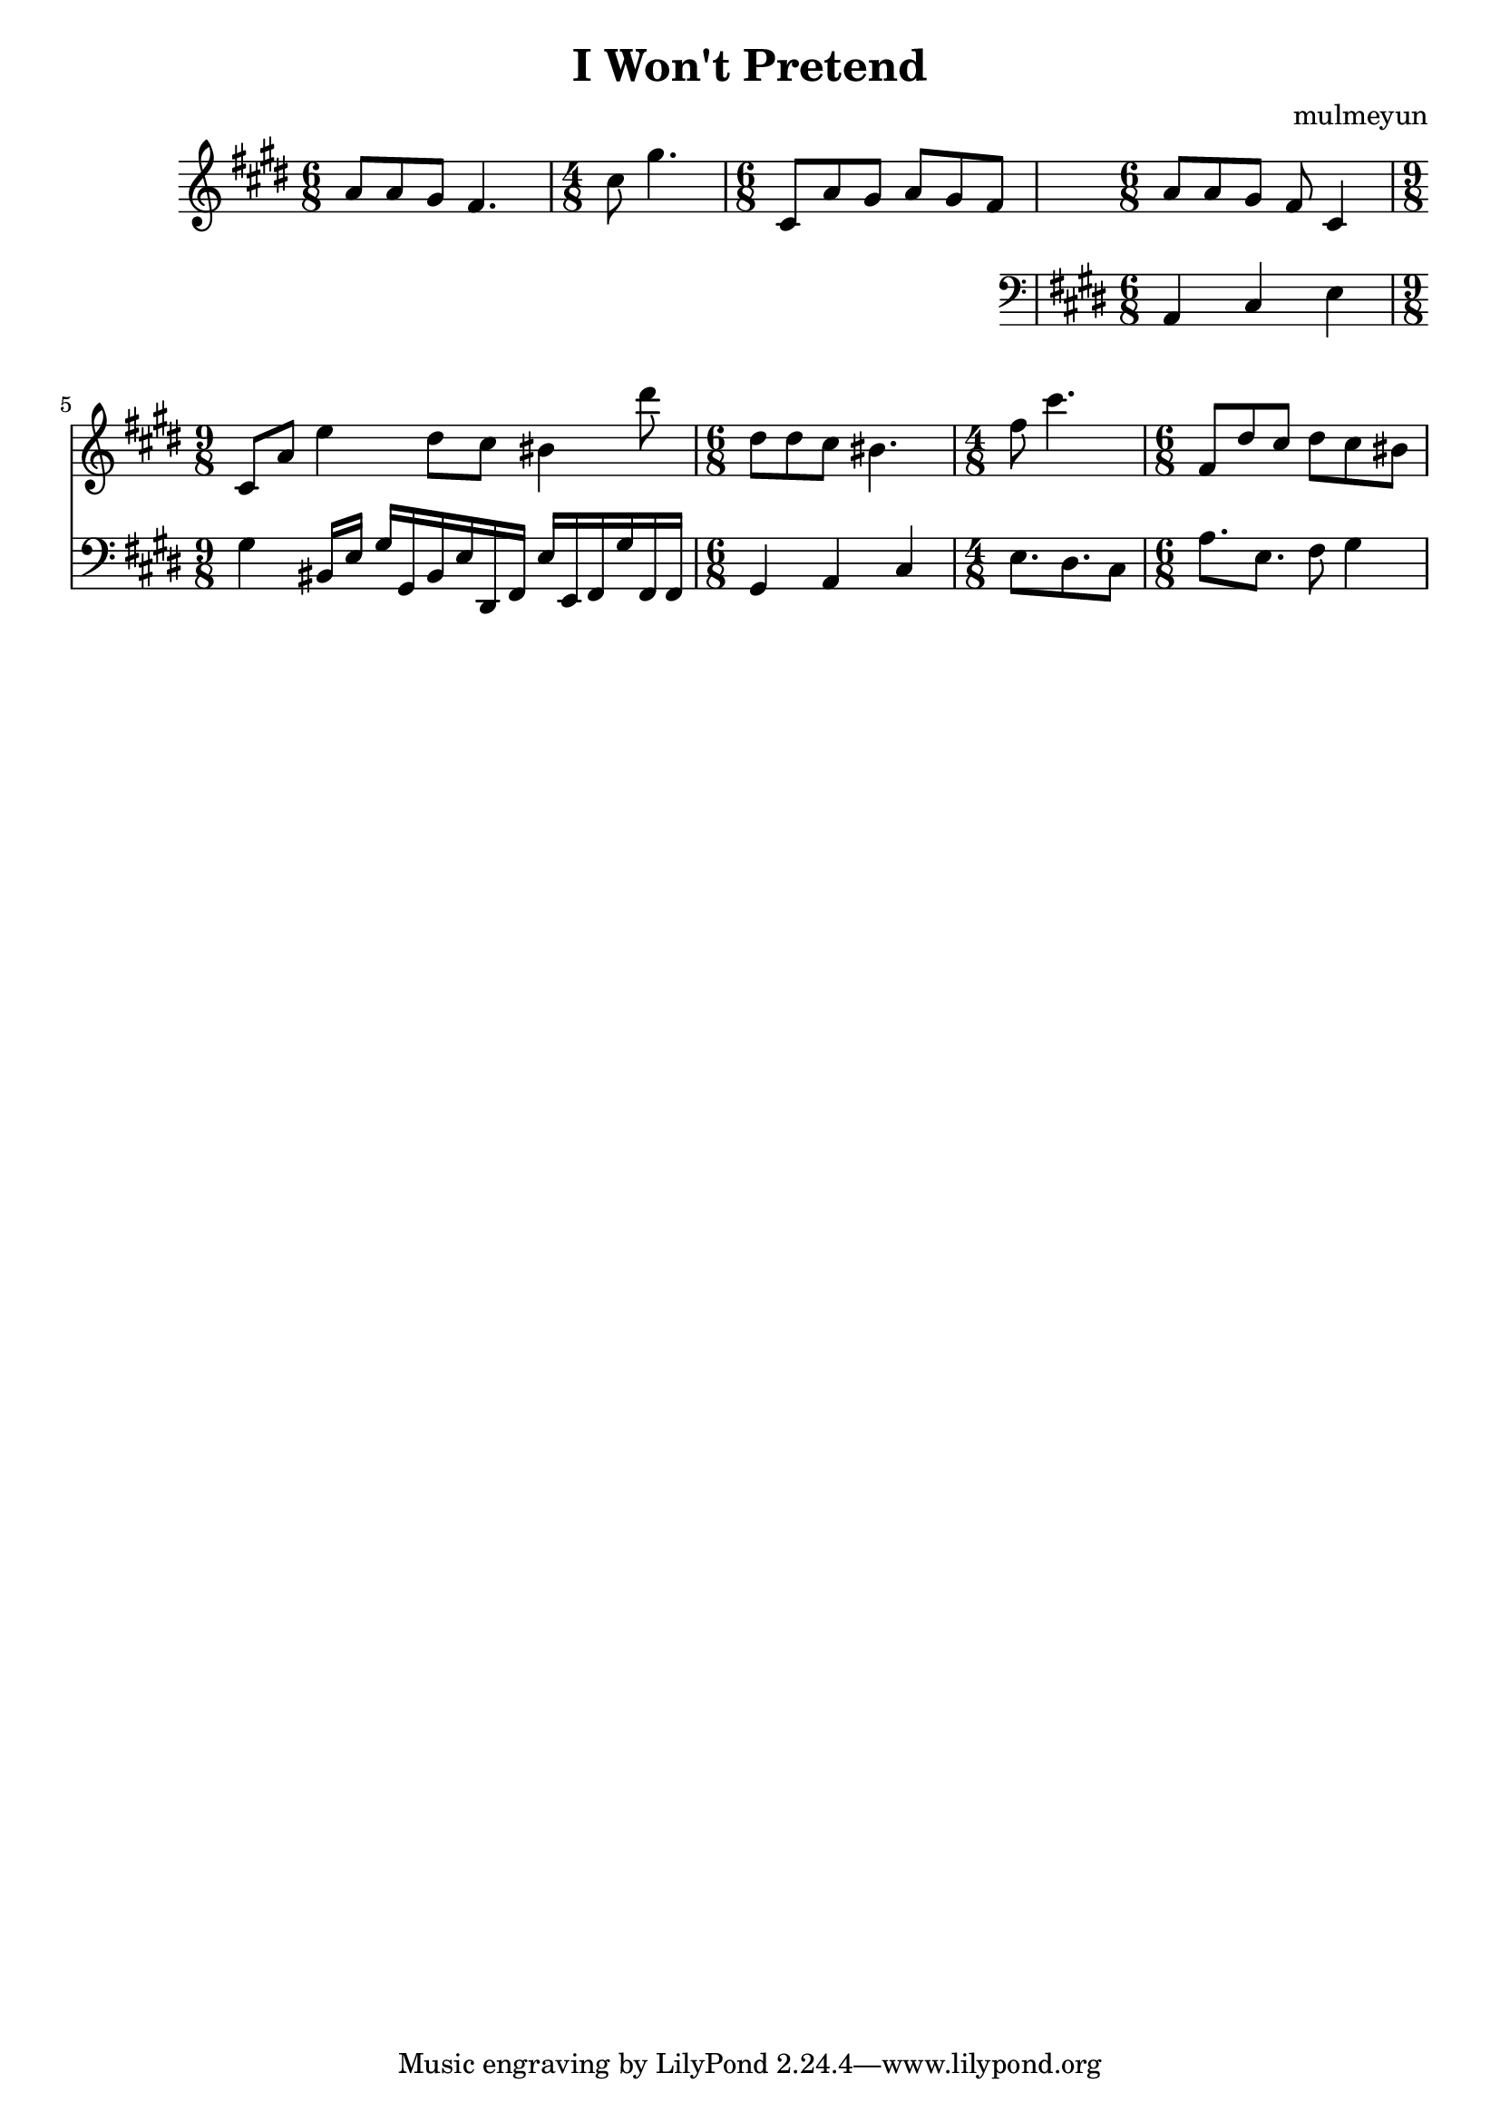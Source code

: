 \version "2.24.4"

\header {
  title = "I Won't Pretend"
  composer = "mulmeyun"
}

diatonicScale = \relative {
  c' d e f gis a b
}
harmonicMinorScale = \relative {
  cis dis e fis gis a bis
}

themePartOne = {
  \time 6/8
  a8 a gis fis4. |
  \time 4/8
  cis'8 gis'4. |
  \time 6/8
  cis,,8 a' gis a gis fis |
}

themePartTwo = {
  \time 6/8
  a8 a gis fis cis4 |
  \time 9/8
  cis8 a' e'4
  dis8 cis bis4 dis'8 |
}

counterThemePartOne = {
    a4 cis e
    gis
    bis,16 e gis
    gis, bis e
    dis, fis e'
    e, fis gis'
    fis, fis |
}

counterThemePartTwo = {
  gis4 a cis |
  e8. dis cis8 |
  a'8. e fis8 gis4 |
}

\score {
  \relative c'' {
    \key cis \minor
    \themePartOne
    <<
      {
        \themePartTwo
	\modalTranspose a dis' \harmonicMinorScale \relative c'' {
	  \themePartOne
	}
      }

      \new Staff {
        \key cis \minor
        \clef "bass" 
        \relative c {
          \counterThemePartOne
          \counterThemePartTwo
        }
      }
    >>
  }

  \layout {}
  \midi {}
}
